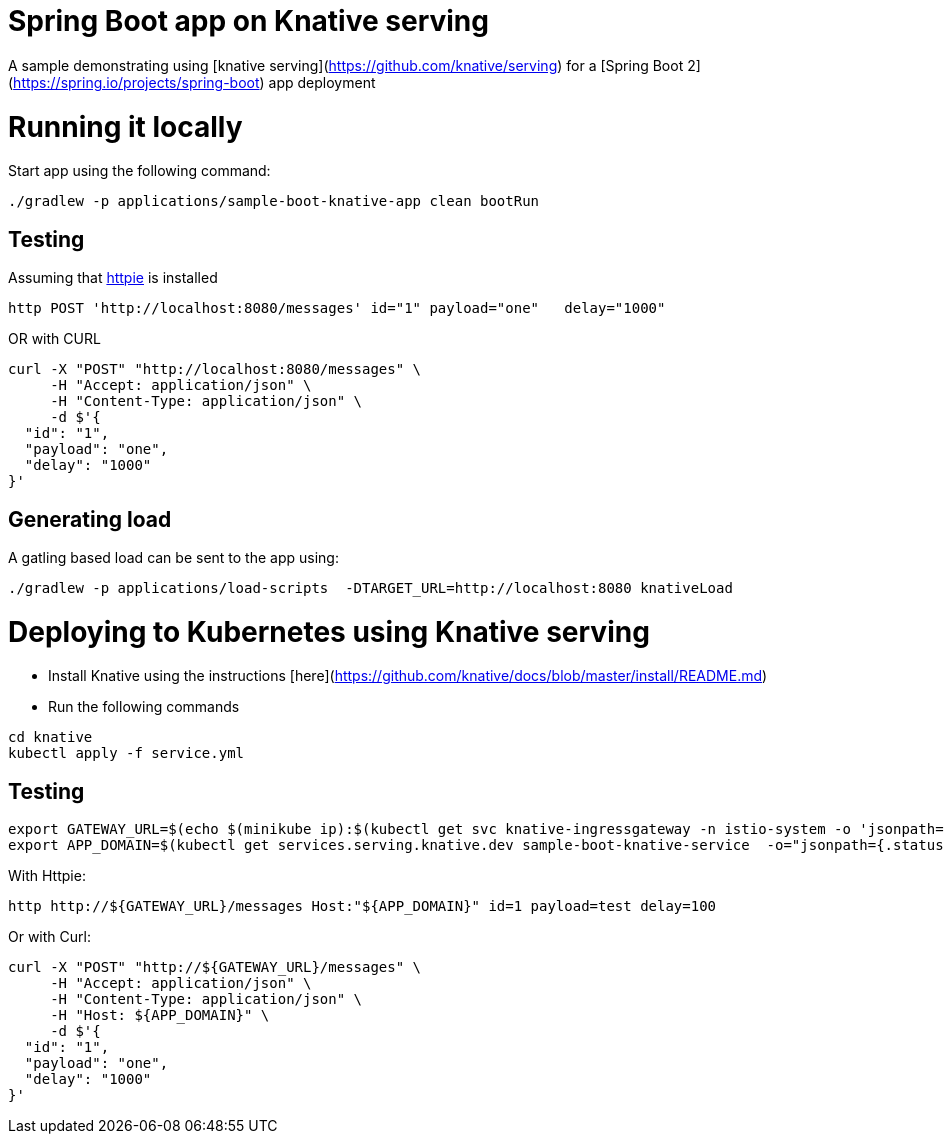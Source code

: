 # Spring Boot app on Knative serving

A sample demonstrating using [knative serving](https://github.com/knative/serving) for a [Spring Boot 2](https://spring.io/projects/spring-boot) app deployment


= Running it locally

Start app using the following command:

[source, bash]
----
./gradlew -p applications/sample-boot-knative-app clean bootRun
----

== Testing
Assuming that https://httpie.org/[httpie] is installed

[source, bash]
----
http POST 'http://localhost:8080/messages' id="1" payload="one"   delay="1000"
----

OR with CURL

[source, bash]
----
curl -X "POST" "http://localhost:8080/messages" \
     -H "Accept: application/json" \
     -H "Content-Type: application/json" \
     -d $'{
  "id": "1",
  "payload": "one",
  "delay": "1000"
}'
----

== Generating load

A gatling based load can be sent to the app using:  
[source, bash]
----
./gradlew -p applications/load-scripts  -DTARGET_URL=http://localhost:8080 knativeLoad
----


= Deploying to Kubernetes using Knative serving

* Install Knative using the instructions [here](https://github.com/knative/docs/blob/master/install/README.md)
* Run the following commands

[source, bash]
----
cd knative
kubectl apply -f service.yml
----

== Testing

[source, bash]
----
export GATEWAY_URL=$(echo $(minikube ip):$(kubectl get svc knative-ingressgateway -n istio-system -o 'jsonpath={.spec.ports[?(@.port==80)].nodePort}'))
export APP_DOMAIN=$(kubectl get services.serving.knative.dev sample-boot-knative-service  -o="jsonpath={.status.domain}")
----

With Httpie:

[source, bash]
----
http http://${GATEWAY_URL}/messages Host:"${APP_DOMAIN}" id=1 payload=test delay=100
----

Or with Curl:

[source, bash]
----
curl -X "POST" "http://${GATEWAY_URL}/messages" \
     -H "Accept: application/json" \
     -H "Content-Type: application/json" \
     -H "Host: ${APP_DOMAIN}" \
     -d $'{
  "id": "1",
  "payload": "one",
  "delay": "1000"
}'
----



